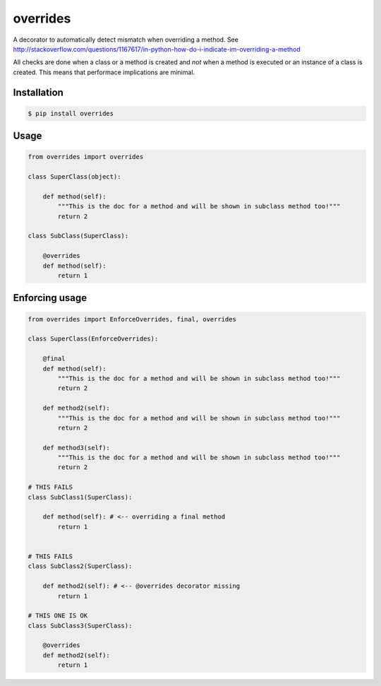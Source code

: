 overrides 
========

.. image:: https://api.travis-ci.org/mkorpela/overrides.svg
        :target: https://travis-ci.org/mkorpela/overrides

.. image:: https://coveralls.io/repos/mkorpela/overrides/badge.svg
        :target: https://coveralls.io/r/mkorpela/overrides

.. image:: https://img.shields.io/pypi/v/overrides.svg
        :target: https://pypi.python.org/pypi/overrides

.. image:: http://pepy.tech/badge/overrides
        :target: http://pepy.tech/project/overrides

A decorator to automatically detect mismatch when overriding a method.
See http://stackoverflow.com/questions/1167617/in-python-how-do-i-indicate-im-overriding-a-method

All checks are done when a class or a method is created and *not* when a method is executed or an instance of a class is created.
This means that performace implications are minimal.

Installation
------------
.. code-block:: bash

    $ pip install overrides
Usage
-----
.. code-block:: python

    from overrides import overrides

    class SuperClass(object):

        def method(self):
            """This is the doc for a method and will be shown in subclass method too!"""
            return 2

    class SubClass(SuperClass):

        @overrides
        def method(self):
            return 1


Enforcing usage
---------------

.. code-block:: python


    from overrides import EnforceOverrides, final, overrides

    class SuperClass(EnforceOverrides):

        @final
        def method(self):
            """This is the doc for a method and will be shown in subclass method too!"""
            return 2
        
        def method2(self):
            """This is the doc for a method and will be shown in subclass method too!"""
            return 2
        
        def method3(self):
            """This is the doc for a method and will be shown in subclass method too!"""
            return 2

    # THIS FAILS
    class SubClass1(SuperClass):

        def method(self): # <-- overriding a final method
            return 1

    
    # THIS FAILS
    class SubClass2(SuperClass):

        def method2(self): # <-- @overrides decorator missing
            return 1
            
    # THIS ONE IS OK
    class SubClass3(SuperClass):

        @overrides
        def method2(self):
            return 1



